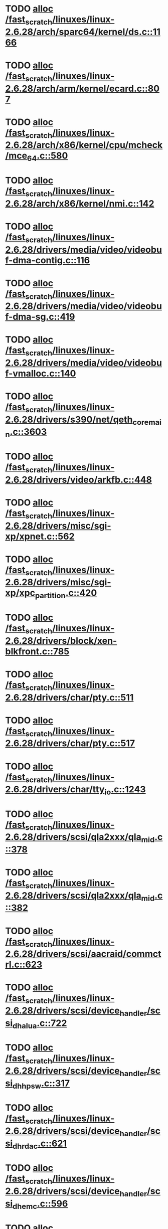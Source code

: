 * TODO [[view:/fast_scratch/linuxes/linux-2.6.28/arch/sparc64/kernel/ds.c::face=ovl-face1::linb=1166::colb=1::cole=14][alloc /fast_scratch/linuxes/linux-2.6.28/arch/sparc64/kernel/ds.c::1166]]
* TODO [[view:/fast_scratch/linuxes/linux-2.6.28/arch/arm/kernel/ecard.c::face=ovl-face1::linb=807::colb=1::cole=3][alloc /fast_scratch/linuxes/linux-2.6.28/arch/arm/kernel/ecard.c::807]]
* TODO [[view:/fast_scratch/linuxes/linux-2.6.28/arch/x86/kernel/cpu/mcheck/mce_64.c::face=ovl-face1::linb=580::colb=1::cole=8][alloc /fast_scratch/linuxes/linux-2.6.28/arch/x86/kernel/cpu/mcheck/mce_64.c::580]]
* TODO [[view:/fast_scratch/linuxes/linux-2.6.28/arch/x86/kernel/nmi.c::face=ovl-face1::linb=142::colb=1::cole=15][alloc /fast_scratch/linuxes/linux-2.6.28/arch/x86/kernel/nmi.c::142]]
* TODO [[view:/fast_scratch/linuxes/linux-2.6.28/drivers/media/video/videobuf-dma-contig.c::face=ovl-face1::linb=116::colb=1::cole=3][alloc /fast_scratch/linuxes/linux-2.6.28/drivers/media/video/videobuf-dma-contig.c::116]]
* TODO [[view:/fast_scratch/linuxes/linux-2.6.28/drivers/media/video/videobuf-dma-sg.c::face=ovl-face1::linb=419::colb=1::cole=3][alloc /fast_scratch/linuxes/linux-2.6.28/drivers/media/video/videobuf-dma-sg.c::419]]
* TODO [[view:/fast_scratch/linuxes/linux-2.6.28/drivers/media/video/videobuf-vmalloc.c::face=ovl-face1::linb=140::colb=1::cole=3][alloc /fast_scratch/linuxes/linux-2.6.28/drivers/media/video/videobuf-vmalloc.c::140]]
* TODO [[view:/fast_scratch/linuxes/linux-2.6.28/drivers/s390/net/qeth_core_main.c::face=ovl-face1::linb=3603::colb=1::cole=5][alloc /fast_scratch/linuxes/linux-2.6.28/drivers/s390/net/qeth_core_main.c::3603]]
* TODO [[view:/fast_scratch/linuxes/linux-2.6.28/drivers/video/arkfb.c::face=ovl-face1::linb=448::colb=18::cole=22][alloc /fast_scratch/linuxes/linux-2.6.28/drivers/video/arkfb.c::448]]
* TODO [[view:/fast_scratch/linuxes/linux-2.6.28/drivers/misc/sgi-xp/xpnet.c::face=ovl-face1::linb=562::colb=1::cole=27][alloc /fast_scratch/linuxes/linux-2.6.28/drivers/misc/sgi-xp/xpnet.c::562]]
* TODO [[view:/fast_scratch/linuxes/linux-2.6.28/drivers/misc/sgi-xp/xpc_partition.c::face=ovl-face1::linb=420::colb=1::cole=18][alloc /fast_scratch/linuxes/linux-2.6.28/drivers/misc/sgi-xp/xpc_partition.c::420]]
* TODO [[view:/fast_scratch/linuxes/linux-2.6.28/drivers/block/xen-blkfront.c::face=ovl-face1::linb=785::colb=1::cole=5][alloc /fast_scratch/linuxes/linux-2.6.28/drivers/block/xen-blkfront.c::785]]
* TODO [[view:/fast_scratch/linuxes/linux-2.6.28/drivers/char/pty.c::face=ovl-face1::linb=511::colb=1::cole=13][alloc /fast_scratch/linuxes/linux-2.6.28/drivers/char/pty.c::511]]
* TODO [[view:/fast_scratch/linuxes/linux-2.6.28/drivers/char/pty.c::face=ovl-face1::linb=517::colb=1::cole=15][alloc /fast_scratch/linuxes/linux-2.6.28/drivers/char/pty.c::517]]
* TODO [[view:/fast_scratch/linuxes/linux-2.6.28/drivers/char/tty_io.c::face=ovl-face1::linb=1243::colb=2::cole=4][alloc /fast_scratch/linuxes/linux-2.6.28/drivers/char/tty_io.c::1243]]
* TODO [[view:/fast_scratch/linuxes/linux-2.6.28/drivers/scsi/qla2xxx/qla_mid.c::face=ovl-face1::linb=378::colb=1::cole=15][alloc /fast_scratch/linuxes/linux-2.6.28/drivers/scsi/qla2xxx/qla_mid.c::378]]
* TODO [[view:/fast_scratch/linuxes/linux-2.6.28/drivers/scsi/qla2xxx/qla_mid.c::face=ovl-face1::linb=382::colb=1::cole=15][alloc /fast_scratch/linuxes/linux-2.6.28/drivers/scsi/qla2xxx/qla_mid.c::382]]
* TODO [[view:/fast_scratch/linuxes/linux-2.6.28/drivers/scsi/aacraid/commctrl.c::face=ovl-face1::linb=623::colb=3::cole=6][alloc /fast_scratch/linuxes/linux-2.6.28/drivers/scsi/aacraid/commctrl.c::623]]
* TODO [[view:/fast_scratch/linuxes/linux-2.6.28/drivers/scsi/device_handler/scsi_dh_alua.c::face=ovl-face1::linb=722::colb=1::cole=13][alloc /fast_scratch/linuxes/linux-2.6.28/drivers/scsi/device_handler/scsi_dh_alua.c::722]]
* TODO [[view:/fast_scratch/linuxes/linux-2.6.28/drivers/scsi/device_handler/scsi_dh_hp_sw.c::face=ovl-face1::linb=317::colb=1::cole=13][alloc /fast_scratch/linuxes/linux-2.6.28/drivers/scsi/device_handler/scsi_dh_hp_sw.c::317]]
* TODO [[view:/fast_scratch/linuxes/linux-2.6.28/drivers/scsi/device_handler/scsi_dh_rdac.c::face=ovl-face1::linb=621::colb=1::cole=13][alloc /fast_scratch/linuxes/linux-2.6.28/drivers/scsi/device_handler/scsi_dh_rdac.c::621]]
* TODO [[view:/fast_scratch/linuxes/linux-2.6.28/drivers/scsi/device_handler/scsi_dh_emc.c::face=ovl-face1::linb=596::colb=1::cole=13][alloc /fast_scratch/linuxes/linux-2.6.28/drivers/scsi/device_handler/scsi_dh_emc.c::596]]
* TODO [[view:/fast_scratch/linuxes/linux-2.6.28/drivers/scsi/advansys.c::face=ovl-face1::linb=9953::colb=2::cole=13][alloc /fast_scratch/linuxes/linux-2.6.28/drivers/scsi/advansys.c::9953]]
* TODO [[view:/fast_scratch/linuxes/linux-2.6.28/drivers/scsi/pcmcia/nsp_cs.c::face=ovl-face1::linb=1716::colb=1::cole=8][alloc /fast_scratch/linuxes/linux-2.6.28/drivers/scsi/pcmcia/nsp_cs.c::1716]]
* TODO [[view:/fast_scratch/linuxes/linux-2.6.28/drivers/atm/he.c::face=ovl-face1::linb=667::colb=1::cole=9][alloc /fast_scratch/linuxes/linux-2.6.28/drivers/atm/he.c::667]]
* TODO [[view:/fast_scratch/linuxes/linux-2.6.28/drivers/atm/nicstar.c::face=ovl-face1::linb=400::colb=8::cole=12][alloc /fast_scratch/linuxes/linux-2.6.28/drivers/atm/nicstar.c::400]]
* TODO [[view:/fast_scratch/linuxes/linux-2.6.28/drivers/isdn/hisax/netjet.c::face=ovl-face1::linb=914::colb=7::cole=31][alloc /fast_scratch/linuxes/linux-2.6.28/drivers/isdn/hisax/netjet.c::914]]
* TODO [[view:/fast_scratch/linuxes/linux-2.6.28/drivers/isdn/hisax/netjet.c::face=ovl-face1::linb=935::colb=7::cole=30][alloc /fast_scratch/linuxes/linux-2.6.28/drivers/isdn/hisax/netjet.c::935]]
* TODO [[view:/fast_scratch/linuxes/linux-2.6.28/drivers/isdn/capi/capidrv.c::face=ovl-face1::linb=2054::colb=1::cole=13][alloc /fast_scratch/linuxes/linux-2.6.28/drivers/isdn/capi/capidrv.c::2054]]
* TODO [[view:/fast_scratch/linuxes/linux-2.6.28/drivers/isdn/i4l/isdn_tty.c::face=ovl-face1::linb=1898::colb=8::cole=17][alloc /fast_scratch/linuxes/linux-2.6.28/drivers/isdn/i4l/isdn_tty.c::1898]]
* TODO [[view:/fast_scratch/linuxes/linux-2.6.28/drivers/isdn/hysdn/hysdn_net.c::face=ovl-face1::linb=279::colb=6::cole=9][alloc /fast_scratch/linuxes/linux-2.6.28/drivers/isdn/hysdn/hysdn_net.c::279]]
* TODO [[view:/fast_scratch/linuxes/linux-2.6.28/drivers/sbus/char/openprom.c::face=ovl-face1::linb=91::colb=7::cole=13][alloc /fast_scratch/linuxes/linux-2.6.28/drivers/sbus/char/openprom.c::91]]
* TODO [[view:/fast_scratch/linuxes/linux-2.6.28/drivers/sbus/char/openprom.c::face=ovl-face1::linb=110::colb=7::cole=13][alloc /fast_scratch/linuxes/linux-2.6.28/drivers/sbus/char/openprom.c::110]]
* TODO [[view:/fast_scratch/linuxes/linux-2.6.28/drivers/net/mlx4/mr.c::face=ovl-face1::linb=142::colb=1::cole=16][alloc /fast_scratch/linuxes/linux-2.6.28/drivers/net/mlx4/mr.c::142]]
* TODO [[view:/fast_scratch/linuxes/linux-2.6.28/drivers/net/mlx4/mr.c::face=ovl-face1::linb=149::colb=2::cole=16][alloc /fast_scratch/linuxes/linux-2.6.28/drivers/net/mlx4/mr.c::149]]
* TODO [[view:/fast_scratch/linuxes/linux-2.6.28/drivers/net/mlx4/alloc.c::face=ovl-face1::linb=169::colb=1::cole=14][alloc /fast_scratch/linuxes/linux-2.6.28/drivers/net/mlx4/alloc.c::169]]
* TODO [[view:/fast_scratch/linuxes/linux-2.6.28/drivers/staging/at76_usb/at76_usb.c::face=ovl-face1::linb=1219::colb=19::cole=20][alloc /fast_scratch/linuxes/linux-2.6.28/drivers/staging/at76_usb/at76_usb.c::1219]]
* TODO [[view:/fast_scratch/linuxes/linux-2.6.28/drivers/usb/serial/whiteheat.c::face=ovl-face1::linb=420::colb=1::cole=7][alloc /fast_scratch/linuxes/linux-2.6.28/drivers/usb/serial/whiteheat.c::420]]
* TODO [[view:/fast_scratch/linuxes/linux-2.6.28/drivers/macintosh/adbhid.c::face=ovl-face1::linb=791::colb=2::cole=14][alloc /fast_scratch/linuxes/linux-2.6.28/drivers/macintosh/adbhid.c::791]]
* TODO [[view:/fast_scratch/linuxes/linux-2.6.28/drivers/infiniband/hw/mthca/mthca_mr.c::face=ovl-face1::linb=149::colb=1::cole=16][alloc /fast_scratch/linuxes/linux-2.6.28/drivers/infiniband/hw/mthca/mthca_mr.c::149]]
* TODO [[view:/fast_scratch/linuxes/linux-2.6.28/drivers/infiniband/hw/mthca/mthca_mr.c::face=ovl-face1::linb=156::colb=2::cole=16][alloc /fast_scratch/linuxes/linux-2.6.28/drivers/infiniband/hw/mthca/mthca_mr.c::156]]
* TODO [[view:/fast_scratch/linuxes/linux-2.6.28/drivers/infiniband/hw/mthca/mthca_provider.c::face=ovl-face1::linb=621::colb=2::cole=4][alloc /fast_scratch/linuxes/linux-2.6.28/drivers/infiniband/hw/mthca/mthca_provider.c::621]]
* TODO [[view:/fast_scratch/linuxes/linux-2.6.28/drivers/infiniband/hw/mthca/mthca_allocator.c::face=ovl-face1::linb=93::colb=1::cole=13][alloc /fast_scratch/linuxes/linux-2.6.28/drivers/infiniband/hw/mthca/mthca_allocator.c::93]]
* TODO [[view:/fast_scratch/linuxes/linux-2.6.28/drivers/infiniband/hw/cxgb3/iwch_mem.c::face=ovl-face1::linb=176::colb=1::cole=11][alloc /fast_scratch/linuxes/linux-2.6.28/drivers/infiniband/hw/cxgb3/iwch_mem.c::176]]
* TODO [[view:/fast_scratch/linuxes/linux-2.6.28/drivers/infiniband/hw/amso1100/c2_pd.c::face=ovl-face1::linb=78::colb=1::cole=22][alloc /fast_scratch/linuxes/linux-2.6.28/drivers/infiniband/hw/amso1100/c2_pd.c::78]]
* TODO [[view:/fast_scratch/linuxes/linux-2.6.28/fs/udf/ialloc.c::face=ovl-face1::linb=83::colb=2::cole=21][alloc /fast_scratch/linuxes/linux-2.6.28/fs/udf/ialloc.c::83]]
* TODO [[view:/fast_scratch/linuxes/linux-2.6.28/fs/udf/ialloc.c::face=ovl-face1::linb=88::colb=2::cole=21][alloc /fast_scratch/linuxes/linux-2.6.28/fs/udf/ialloc.c::88]]
* TODO [[view:/fast_scratch/linuxes/linux-2.6.28/kernel/relay.c::face=ovl-face1::linb=178::colb=1::cole=13][alloc /fast_scratch/linuxes/linux-2.6.28/kernel/relay.c::178]]
* TODO [[view:/fast_scratch/linuxes/linux-2.6.28/mm/slab.c::face=ovl-face1::linb=1569::colb=2::cole=5][alloc /fast_scratch/linuxes/linux-2.6.28/mm/slab.c::1569]]
* TODO [[view:/fast_scratch/linuxes/linux-2.6.28/mm/slab.c::face=ovl-face1::linb=1583::colb=2::cole=5][alloc /fast_scratch/linuxes/linux-2.6.28/mm/slab.c::1583]]
* TODO [[view:/fast_scratch/linuxes/linux-2.6.28/mm/slab.c::face=ovl-face1::linb=2082::colb=2::cole=35][alloc /fast_scratch/linuxes/linux-2.6.28/mm/slab.c::2082]]
* TODO [[view:/fast_scratch/linuxes/linux-2.6.28/net/bluetooth/hci_core.c::face=ovl-face1::linb=444::colb=7::cole=10][alloc /fast_scratch/linuxes/linux-2.6.28/net/bluetooth/hci_core.c::444]]
* TODO [[view:/fast_scratch/linuxes/linux-2.6.28/net/sched/sch_fifo.c::face=ovl-face1::linb=121::colb=1::cole=4][alloc /fast_scratch/linuxes/linux-2.6.28/net/sched/sch_fifo.c::121]]
* TODO [[view:/fast_scratch/linuxes/linux-2.6.28/net/sunrpc/xprtrdma/transport.c::face=ovl-face1::linb=326::colb=1::cole=5][alloc /fast_scratch/linuxes/linux-2.6.28/net/sunrpc/xprtrdma/transport.c::326]]
* TODO [[view:/fast_scratch/linuxes/linux-2.6.28/sound/isa/wavefront/wavefront_fx.c::face=ovl-face1::linb=213::colb=3::cole=12][alloc /fast_scratch/linuxes/linux-2.6.28/sound/isa/wavefront/wavefront_fx.c::213]]
* TODO [[view:/fast_scratch/linuxes/linux-2.6.28/sound/pci/emu10k1/emufx.c::face=ovl-face1::linb=670::colb=1::cole=4][alloc /fast_scratch/linuxes/linux-2.6.28/sound/pci/emu10k1/emufx.c::670]]
* TODO [[view:/fast_scratch/linuxes/linux-2.6.28/sound/usb/usbaudio.c::face=ovl-face1::linb=1864::colb=1::cole=21][alloc /fast_scratch/linuxes/linux-2.6.28/sound/usb/usbaudio.c::1864]]
* TODO [[view:/fast_scratch/linuxes/linux-2.6.28/sound/usb/usbaudio.c::face=ovl-face1::linb=2529::colb=2::cole=16][alloc /fast_scratch/linuxes/linux-2.6.28/sound/usb/usbaudio.c::2529]]
* TODO [[view:/fast_scratch/linuxes/linux-2.6.28/sound/usb/usbaudio.c::face=ovl-face1::linb=2945::colb=2::cole=12][alloc /fast_scratch/linuxes/linux-2.6.28/sound/usb/usbaudio.c::2945]]
